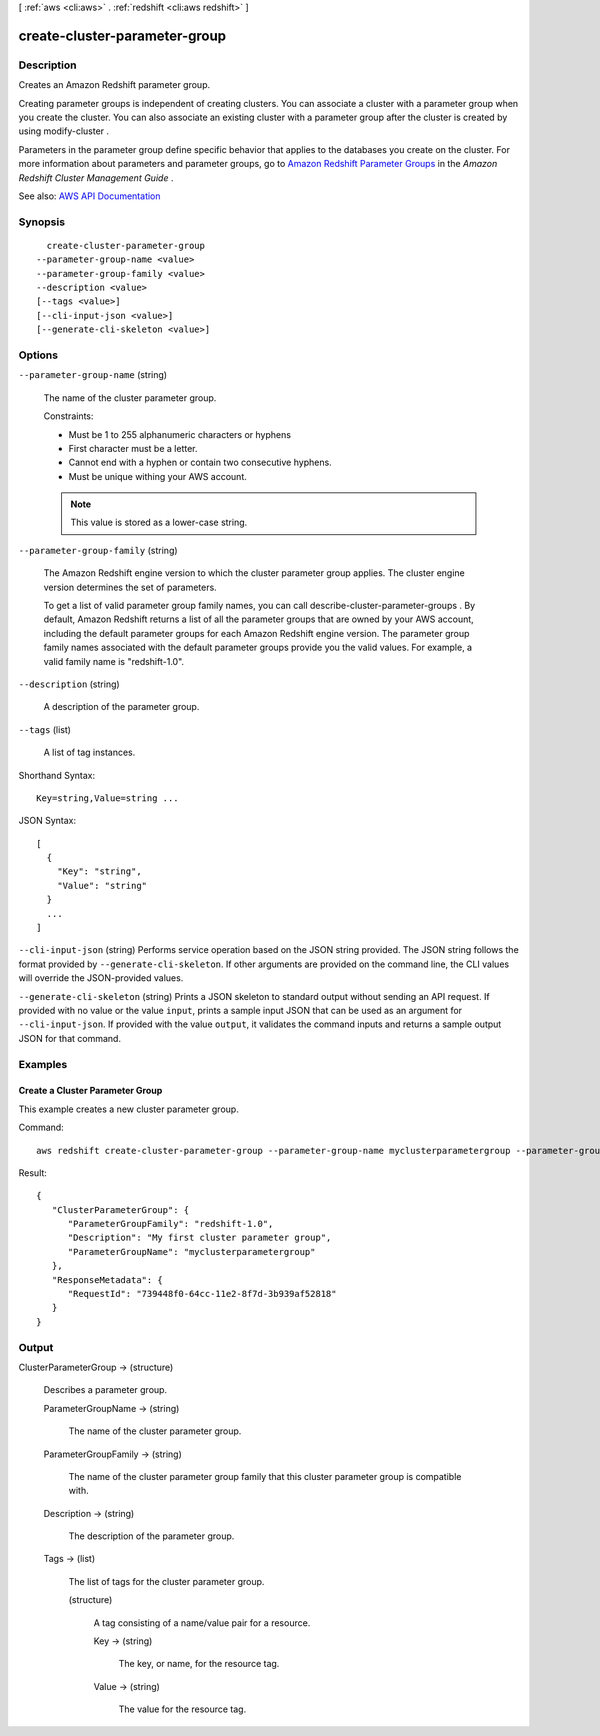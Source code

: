 [ :ref:`aws <cli:aws>` . :ref:`redshift <cli:aws redshift>` ]

.. _cli:aws redshift create-cluster-parameter-group:


******************************
create-cluster-parameter-group
******************************



===========
Description
===========



Creates an Amazon Redshift parameter group.

 

Creating parameter groups is independent of creating clusters. You can associate a cluster with a parameter group when you create the cluster. You can also associate an existing cluster with a parameter group after the cluster is created by using  modify-cluster . 

 

Parameters in the parameter group define specific behavior that applies to the databases you create on the cluster. For more information about parameters and parameter groups, go to `Amazon Redshift Parameter Groups <http://docs.aws.amazon.com/redshift/latest/mgmt/working-with-parameter-groups.html>`_ in the *Amazon Redshift Cluster Management Guide* .



See also: `AWS API Documentation <https://docs.aws.amazon.com/goto/WebAPI/redshift-2012-12-01/CreateClusterParameterGroup>`_


========
Synopsis
========

::

    create-cluster-parameter-group
  --parameter-group-name <value>
  --parameter-group-family <value>
  --description <value>
  [--tags <value>]
  [--cli-input-json <value>]
  [--generate-cli-skeleton <value>]




=======
Options
=======

``--parameter-group-name`` (string)


  The name of the cluster parameter group.

   

  Constraints:

   

   
  * Must be 1 to 255 alphanumeric characters or hyphens 
   
  * First character must be a letter. 
   
  * Cannot end with a hyphen or contain two consecutive hyphens. 
   
  * Must be unique withing your AWS account. 
   

   

  .. note::

     

    This value is stored as a lower-case string.

     

  

``--parameter-group-family`` (string)


  The Amazon Redshift engine version to which the cluster parameter group applies. The cluster engine version determines the set of parameters.

   

  To get a list of valid parameter group family names, you can call  describe-cluster-parameter-groups . By default, Amazon Redshift returns a list of all the parameter groups that are owned by your AWS account, including the default parameter groups for each Amazon Redshift engine version. The parameter group family names associated with the default parameter groups provide you the valid values. For example, a valid family name is "redshift-1.0". 

  

``--description`` (string)


  A description of the parameter group.

  

``--tags`` (list)


  A list of tag instances.

  



Shorthand Syntax::

    Key=string,Value=string ...




JSON Syntax::

  [
    {
      "Key": "string",
      "Value": "string"
    }
    ...
  ]



``--cli-input-json`` (string)
Performs service operation based on the JSON string provided. The JSON string follows the format provided by ``--generate-cli-skeleton``. If other arguments are provided on the command line, the CLI values will override the JSON-provided values.

``--generate-cli-skeleton`` (string)
Prints a JSON skeleton to standard output without sending an API request. If provided with no value or the value ``input``, prints a sample input JSON that can be used as an argument for ``--cli-input-json``. If provided with the value ``output``, it validates the command inputs and returns a sample output JSON for that command.



========
Examples
========

Create a Cluster Parameter Group
--------------------------------

This example creates a new cluster parameter group.

Command::

   aws redshift create-cluster-parameter-group --parameter-group-name myclusterparametergroup --parameter-group-family redshift-1.0 --description "My first cluster parameter group"

Result::

    {
       "ClusterParameterGroup": {
          "ParameterGroupFamily": "redshift-1.0",
          "Description": "My first cluster parameter group",
          "ParameterGroupName": "myclusterparametergroup"
       },
       "ResponseMetadata": {
          "RequestId": "739448f0-64cc-11e2-8f7d-3b939af52818"
       }
    }




======
Output
======

ClusterParameterGroup -> (structure)

  

  Describes a parameter group.

  

  ParameterGroupName -> (string)

    

    The name of the cluster parameter group.

    

    

  ParameterGroupFamily -> (string)

    

    The name of the cluster parameter group family that this cluster parameter group is compatible with.

    

    

  Description -> (string)

    

    The description of the parameter group.

    

    

  Tags -> (list)

    

    The list of tags for the cluster parameter group.

    

    (structure)

      

      A tag consisting of a name/value pair for a resource.

      

      Key -> (string)

        

        The key, or name, for the resource tag.

        

        

      Value -> (string)

        

        The value for the resource tag.

        

        

      

    

  

